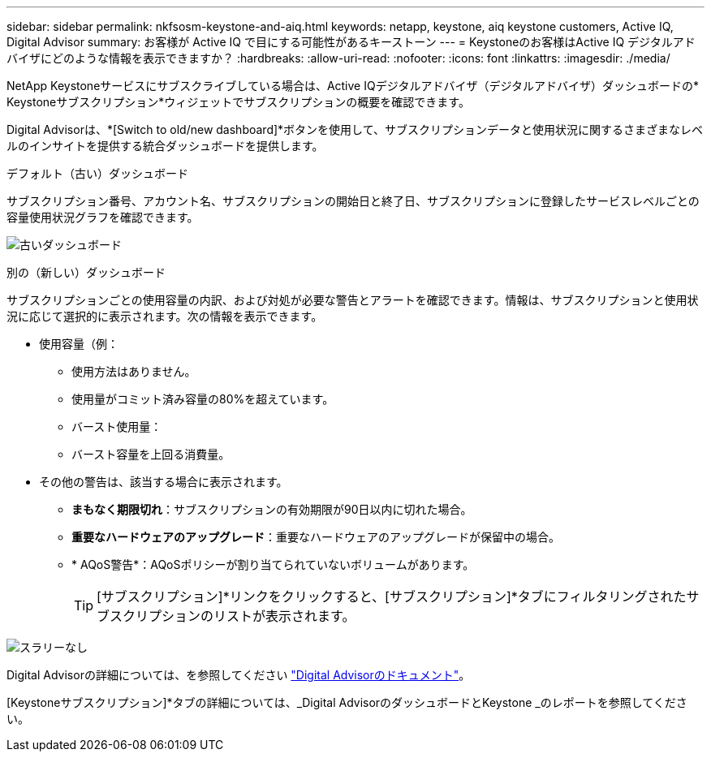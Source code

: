 ---
sidebar: sidebar 
permalink: nkfsosm-keystone-and-aiq.html 
keywords: netapp, keystone, aiq keystone customers, Active IQ, Digital Advisor 
summary: お客様が Active IQ で目にする可能性があるキーストーン 
---
= Keystoneのお客様はActive IQ デジタルアドバイザにどのような情報を表示できますか？
:hardbreaks:
:allow-uri-read: 
:nofooter: 
:icons: font
:linkattrs: 
:imagesdir: ./media/


[role="lead"]
NetApp Keystoneサービスにサブスクライブしている場合は、Active IQデジタルアドバイザ（デジタルアドバイザ）ダッシュボードの* Keystoneサブスクリプション*ウィジェットでサブスクリプションの概要を確認できます。

Digital Advisorは、*[Switch to old/new dashboard]*ボタンを使用して、サブスクリプションデータと使用状況に関するさまざまなレベルのインサイトを提供する統合ダッシュボードを提供します。

.デフォルト（古い）ダッシュボード
サブスクリプション番号、アカウント名、サブスクリプションの開始日と終了日、サブスクリプションに登録したサービスレベルごとの容量使用状況グラフを確認できます。

image:old-db.png["古いダッシュボード"]

.別の（新しい）ダッシュボード
サブスクリプションごとの使用容量の内訳、および対処が必要な警告とアラートを確認できます。情報は、サブスクリプションと使用状況に応じて選択的に表示されます。次の情報を表示できます。

* 使用容量（例：
+
** 使用方法はありません。
** 使用量がコミット済み容量の80%を超えています。
** バースト使用量：
** バースト容量を上回る消費量。


* その他の警告は、該当する場合に表示されます。
+
** *まもなく期限切れ*：サブスクリプションの有効期限が90日以内に切れた場合。
** *重要なハードウェアのアップグレード*：重要なハードウェアのアップグレードが保留中の場合。
** * AQoS警告*：AQoSポリシーが割り当てられていないボリュームがあります。
+

TIP: [サブスクリプション]*リンクをクリックすると、[サブスクリプション]*タブにフィルタリングされたサブスクリプションのリストが表示されます。





image:db-card.png["スラリーなし"]

Digital Advisorの詳細については、を参照してください link:https://docs.netapp.com/us-en/active-iq/index.html["Digital Advisorのドキュメント"]。

[Keystoneサブスクリプション]*タブの詳細については、_Digital AdvisorのダッシュボードとKeystone _のレポートを参照してください。
